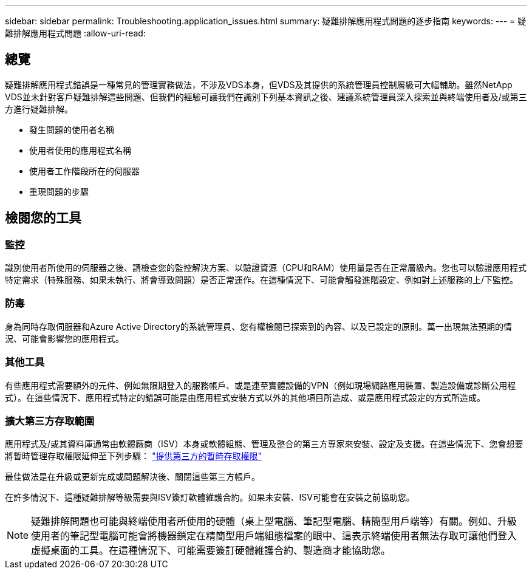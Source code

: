 ---
sidebar: sidebar 
permalink: Troubleshooting.application_issues.html 
summary: 疑難排解應用程式問題的逐步指南 
keywords:  
---
= 疑難排解應用程式問題
:allow-uri-read: 




== 總覽

疑難排解應用程式錯誤是一種常見的管理實務做法，不涉及VDS本身，但VDS及其提供的系統管理員控制層級可大幅輔助。雖然NetApp VDS並未針對客戶疑難排解這些問題、但我們的經驗可讓我們在識別下列基本資訊之後、建議系統管理員深入探索並與終端使用者及/或第三方進行疑難排解。

* 發生問題的使用者名稱
* 使用者使用的應用程式名稱
* 使用者工作階段所在的伺服器
* 重現問題的步驟




== 檢閱您的工具



=== 監控

識別使用者所使用的伺服器之後、請檢查您的監控解決方案、以驗證資源（CPU和RAM）使用量是否在正常層級內。您也可以驗證應用程式特定需求（特殊服務、如果未執行、將會導致問題）是否正常運作。在這種情況下、可能會觸發進階設定、例如對上述服務的上/下監控。



=== 防毒

身為同時存取伺服器和Azure Active Directory的系統管理員、您有權檢閱已探索到的內容、以及已設定的原則。萬一出現無法預期的情況、可能會影響您的應用程式。



=== 其他工具

有些應用程式需要額外的元件、例如無限期登入的服務帳戶、或是連至實體設備的VPN（例如現場網路應用裝置、製造設備或診斷公用程式）。在這些情況下、應用程式特定的錯誤可能是由應用程式安裝方式以外的其他項目所造成、或是應用程式設定的方式所造成。



=== 擴大第三方存取範圍

應用程式及/或其資料庫通常由軟體廠商（ISV）本身或軟體組態、管理及整合的第三方專家來安裝、設定及支援。在這些情況下、您會想要將暫時管理存取權限延伸至下列步驟： link:Management.System_Administration.provide_3rd_party_access.html["提供第三方的暫時存取權限"]

最佳做法是在升級或更新完成或問題解決後、關閉這些第三方帳戶。

在許多情況下、這種疑難排解等級需要與ISV簽訂軟體維護合約。如果未安裝、ISV可能會在安裝之前協助您。


NOTE: 疑難排解問題也可能與終端使用者所使用的硬體（桌上型電腦、筆記型電腦、精簡型用戶端等）有關。例如、升級使用者的筆記型電腦可能會將機器鎖定在精簡型用戶端組態檔案的眼中、這表示終端使用者無法存取可讓他們登入虛擬桌面的工具。在這種情況下、可能需要簽訂硬體維護合約、製造商才能協助您。
